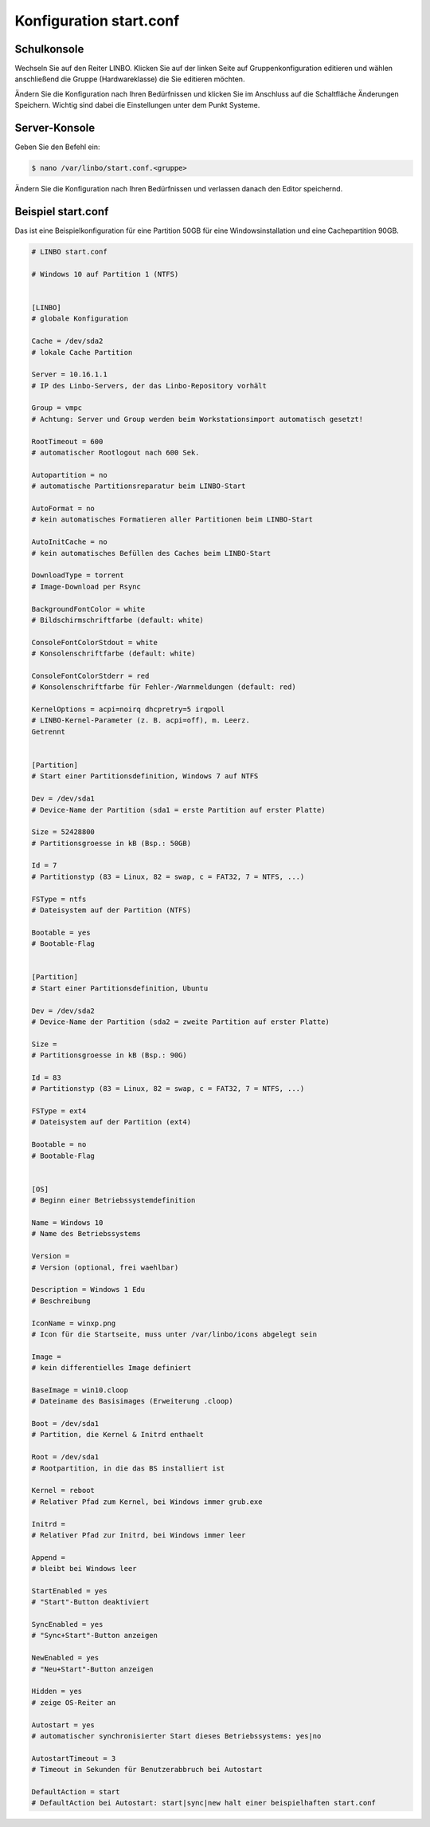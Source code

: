 Konfiguration start.conf
========================



Schulkonsole
------------

Wechseln Sie auf den Reiter
LINBO. Klicken Sie auf der linken Seite auf
Gruppenkonfiguration editieren
und wählen anschließend die Gruppe (Hardwareklasse) die Sie editieren möchten.

|10000000000003FC0000030089B2BD2A_png|


Ändern Sie die Konfiguration nach Ihren Bedürfnissen und klicken Sie im Anschluss auf die Schaltfläche
Änderungen Speichern. Wichtig sind dabei die Einstellungen unter dem Punkt Systeme.

|1000000000000382000003C15DFFA156_png|


Server-Konsole
--------------

Geben Sie den Befehl ein:

.. code-block:: console

   $ nano /var/linbo/start.conf.<gruppe>


|100000000000028800000188045E477F_png|

Ändern Sie die Konfiguration nach Ihren Bedürfnissen und verlassen danach den Editor speichernd.

|1000000000000295000002927824780F_png|


Beispiel start.conf
-------------------

Das ist eine Beispielkonfiguration für eine Partition 50GB für eine Windowsinstallation und eine Cachepartition 90GB.

.. code:: bash

    # LINBO start.conf

    # Windows 10 auf Partition 1 (NTFS)


    [LINBO]
    # globale Konfiguration

    Cache = /dev/sda2
    # lokale Cache Partition

    Server = 10.16.1.1
    # IP des Linbo-Servers, der das Linbo-Repository vorhält

    Group = vmpc
    # Achtung: Server und Group werden beim Workstationsimport automatisch gesetzt!

    RootTimeout = 600
    # automatischer Rootlogout nach 600 Sek.

    Autopartition = no
    # automatische Partitionsreparatur beim LINBO-Start

    AutoFormat = no
    # kein automatisches Formatieren aller Partitionen beim LINBO-Start

    AutoInitCache = no
    # kein automatisches Befüllen des Caches beim LINBO-Start

    DownloadType = torrent
    # Image-Download per Rsync

    BackgroundFontColor = white
    # Bildschirmschriftfarbe (default: white)

    ConsoleFontColorStdout = white
    # Konsolenschriftfarbe (default: white)

    ConsoleFontColorStderr = red
    # Konsolenschriftfarbe für Fehler-/Warnmeldungen (default: red)

    KernelOptions = acpi=noirq dhcpretry=5 irqpoll
    # LINBO-Kernel-Parameter (z. B. acpi=off), m. Leerz.
    Getrennt


    [Partition]
    # Start einer Partitionsdefinition, Windows 7 auf NTFS

    Dev = /dev/sda1
    # Device-Name der Partition (sda1 = erste Partition auf erster Platte)

    Size = 52428800
    # Partitionsgroesse in kB (Bsp.: 50GB)

    Id = 7
    # Partitionstyp (83 = Linux, 82 = swap, c = FAT32, 7 = NTFS, ...)

    FSType = ntfs
    # Dateisystem auf der Partition (NTFS)

    Bootable = yes
    # Bootable-Flag


    [Partition]
    # Start einer Partitionsdefinition, Ubuntu

    Dev = /dev/sda2
    # Device-Name der Partition (sda2 = zweite Partition auf erster Platte)

    Size =
    # Partitionsgroesse in kB (Bsp.: 90G)

    Id = 83
    # Partitionstyp (83 = Linux, 82 = swap, c = FAT32, 7 = NTFS, ...)

    FSType = ext4
    # Dateisystem auf der Partition (ext4)

    Bootable = no
    # Bootable-Flag


    [OS]
    # Beginn einer Betriebssystemdefinition

    Name = Windows 10
    # Name des Betriebssystems

    Version =
    # Version (optional, frei waehlbar)

    Description = Windows 1 Edu
    # Beschreibung

    IconName = winxp.png
    # Icon für die Startseite, muss unter /var/linbo/icons abgelegt sein

    Image =
    # kein differentielles Image definiert

    BaseImage = win10.cloop
    # Dateiname des Basisimages (Erweiterung .cloop)

    Boot = /dev/sda1
    # Partition, die Kernel & Initrd enthaelt

    Root = /dev/sda1
    # Rootpartition, in die das BS installiert ist

    Kernel = reboot
    # Relativer Pfad zum Kernel, bei Windows immer grub.exe

    Initrd =
    # Relativer Pfad zur Initrd, bei Windows immer leer

    Append =
    # bleibt bei Windows leer

    StartEnabled = yes
    # "Start"-Button deaktiviert

    SyncEnabled = yes
    # "Sync+Start"-Button anzeigen

    NewEnabled = yes
    # "Neu+Start"-Button anzeigen

    Hidden = yes
    # zeige OS-Reiter an

    Autostart = yes
    # automatischer synchronisierter Start dieses Betriebssystems: yes|no

    AutostartTimeout = 3
    # Timeout in Sekunden für Benutzerabbruch bei Autostart

    DefaultAction = start
    # DefaultAction bei Autostart: start|sync|new halt einer beispielhaften start.conf


.. |1000000000000295000002927824780F_png| image:: media/1000000000000295000002927824780F.png
    :width: 11.999cm
    :height: 11.944cm


.. |10000000000003FC0000030089B2BD2A_png| image:: media/10000000000003FC0000030089B2BD2A.png
    :width: 12.011cm
    :height: 9.042cm


.. |1000000000000382000003C15DFFA156_png| image:: media/1000000000000382000003C15DFFA156.png
    :width: 15.99cm
    :height: 17.112cm


.. |100000000000028800000188045E477F_png| image:: media/100000000000028800000188045E477F.png
    :width: 12.002cm
    :height: 7.261cm

